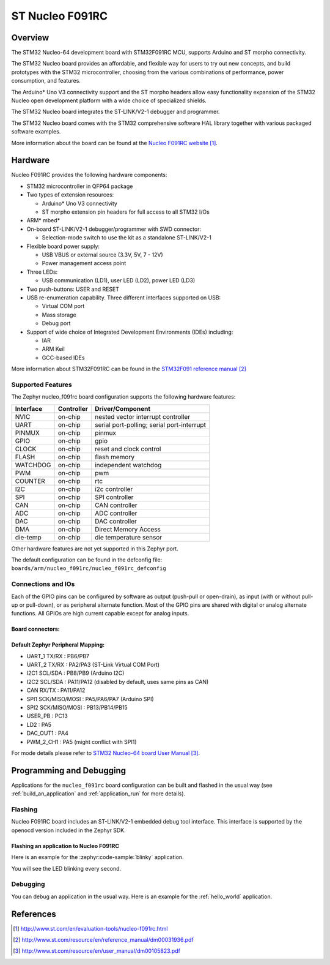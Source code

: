 .. _nucleo_f091rc_board:

ST Nucleo F091RC
################

Overview
********
The STM32 Nucleo-64 development board with STM32F091RC MCU, supports Arduino and ST morpho connectivity.

The STM32 Nucleo board provides an affordable, and flexible way for users to try out new concepts,
and build prototypes with the STM32 microcontroller, choosing from the various
combinations of performance, power consumption, and features.

The Arduino* Uno V3 connectivity support and the ST morpho headers allow easy functionality
expansion of the STM32 Nucleo open development platform with a wide choice of
specialized shields.

The STM32 Nucleo board integrates the ST-LINK/V2-1 debugger and programmer.

The STM32 Nucleo board comes with the STM32 comprehensive software HAL library together
with various packaged software examples.

.. image:: img/nucleo_f091rc.jpg
   :align: center
   :alt: Nucleo F091RC

More information about the board can be found at the `Nucleo F091RC website`_.

Hardware
********
Nucleo F091RC provides the following hardware components:

- STM32 microcontroller in QFP64 package
- Two types of extension resources:

  - Arduino* Uno V3 connectivity
  - ST morpho extension pin headers for full access to all STM32 I/Os

- ARM* mbed*
- On-board ST-LINK/V2-1 debugger/programmer with SWD connector:

  - Selection-mode switch to use the kit as a standalone ST-LINK/V2-1

- Flexible board power supply:

  - USB VBUS or external source (3.3V, 5V, 7 - 12V)
  - Power management access point

- Three LEDs:

  - USB communication (LD1), user LED (LD2), power LED (LD3)

- Two push-buttons: USER and RESET
- USB re-enumeration capability. Three different interfaces supported on USB:

  - Virtual COM port
  - Mass storage
  - Debug port

- Support of wide choice of Integrated Development Environments (IDEs) including:

  - IAR
  - ARM Keil
  - GCC-based IDEs

More information about STM32F091RC can be found in the
`STM32F091 reference manual`_


Supported Features
==================

The Zephyr nucleo_f091rc board configuration supports the following hardware features:

+-----------+------------+-------------------------------------+
| Interface | Controller | Driver/Component                    |
+===========+============+=====================================+
| NVIC      | on-chip    | nested vector interrupt controller  |
+-----------+------------+-------------------------------------+
| UART      | on-chip    | serial port-polling;                |
|           |            | serial port-interrupt               |
+-----------+------------+-------------------------------------+
| PINMUX    | on-chip    | pinmux                              |
+-----------+------------+-------------------------------------+
| GPIO      | on-chip    | gpio                                |
+-----------+------------+-------------------------------------+
| CLOCK     | on-chip    | reset and clock control             |
+-----------+------------+-------------------------------------+
| FLASH     | on-chip    | flash memory                        |
+-----------+------------+-------------------------------------+
| WATCHDOG  | on-chip    | independent watchdog                |
+-----------+------------+-------------------------------------+
| PWM       | on-chip    | pwm                                 |
+-----------+------------+-------------------------------------+
| COUNTER   | on-chip    | rtc                                 |
+-----------+------------+-------------------------------------+
| I2C       | on-chip    | i2c controller                      |
+-----------+------------+-------------------------------------+
| SPI       | on-chip    | SPI controller                      |
+-----------+------------+-------------------------------------+
| CAN       | on-chip    | CAN controller                      |
+-----------+------------+-------------------------------------+
| ADC       | on-chip    | ADC controller                      |
+-----------+------------+-------------------------------------+
| DAC       | on-chip    | DAC controller                      |
+-----------+------------+-------------------------------------+
| DMA       | on-chip    | Direct Memory Access                |
+-----------+------------+-------------------------------------+
| die-temp  | on-chip    | die temperature sensor              |
+-----------+------------+-------------------------------------+

Other hardware features are not yet supported in this Zephyr port.

The default configuration can be found in the defconfig file:
``boards/arm/nucleo_f091rc/nucleo_f091rc_defconfig``

Connections and IOs
===================

Each of the GPIO pins can be configured by software as output (push-pull or open-drain), as
input (with or without pull-up or pull-down), or as peripheral alternate function. Most of the
GPIO pins are shared with digital or analog alternate functions. All GPIOs are high current
capable except for analog inputs.

Board connectors:
-----------------
.. image:: img/nucleo_f091rc_connectors.jpg
   :align: center
   :alt: Nucleo F091RC connectors

Default Zephyr Peripheral Mapping:
----------------------------------

- UART_1 TX/RX : PB6/PB7
- UART_2 TX/RX : PA2/PA3 (ST-Link Virtual COM Port)
- I2C1 SCL/SDA : PB8/PB9 (Arduino I2C)
- I2C2 SCL/SDA : PA11/PA12 (disabled by default, uses same pins as CAN)
- CAN RX/TX : PA11/PA12
- SPI1 SCK/MISO/MOSI : PA5/PA6/PA7 (Arduino SPI)
- SPI2 SCK/MISO/MOSI : PB13/PB14/PB15
- USER_PB : PC13
- LD2 : PA5
- DAC_OUT1 : PA4
- PWM_2_CH1 : PA5 (might conflict with SPI1)

For mode details please refer to `STM32 Nucleo-64 board User Manual`_.

Programming and Debugging
*************************

Applications for the ``nucleo_f091rc`` board configuration can be built and
flashed in the usual way (see :ref:`build_an_application` and
:ref:`application_run` for more details).

Flashing
========

Nucleo F091RC board includes an ST-LINK/V2-1 embedded debug tool interface.
This interface is supported by the openocd version included in the Zephyr SDK.

Flashing an application to Nucleo F091RC
----------------------------------------

Here is an example for the :zephyr:code-sample:`blinky` application.

.. zephyr-app-commands::
   :zephyr-app: samples/basic/blinky
   :board: nucleo_f091rc
   :goals: build flash

You will see the LED blinking every second.

Debugging
=========

You can debug an application in the usual way.  Here is an example for the
:ref:`hello_world` application.

.. zephyr-app-commands::
   :zephyr-app: samples/hello_world
   :board: nucleo_f091rc
   :maybe-skip-config:
   :goals: debug

References
**********

.. target-notes::

.. _Nucleo F091RC website:
   http://www.st.com/en/evaluation-tools/nucleo-f091rc.html

.. _STM32F091 reference manual:
   http://www.st.com/resource/en/reference_manual/dm00031936.pdf

.. _STM32 Nucleo-64 board User Manual:
   http://www.st.com/resource/en/user_manual/dm00105823.pdf
